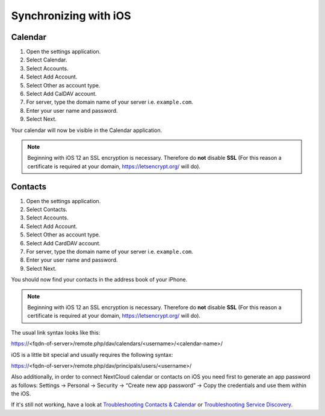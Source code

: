 ======================
Synchronizing with iOS
======================

Calendar
--------

#. Open the settings application.
#. Select Calendar.
#. Select Accounts.
#. Select Add Account.
#. Select Other as account type.
#. Select Add CalDAV account.
#. For server, type the domain name of your server i.e. ``example.com``.
#. Enter your user name and password.
#. Select Next.

Your calendar will now be visible in the Calendar application.

.. note:: Beginning with iOS 12 an SSL encryption is necessary. Therefore do **not** disable **SSL**
  (For this reason a certificate is required at your domain, https://letsencrypt.org/ will do).


Contacts
--------

#. Open the settings application.
#. Select Contacts.
#. Select Accounts.
#. Select Add Account.
#. Select Other as account type.
#. Select Add CardDAV account.
#. For server, type the domain name of your server i.e. ``example.com``.
#. Enter your user name and password.
#. Select Next.

You should now find your contacts in the address book of your iPhone.

.. note:: Beginning with iOS 12 an SSL encryption is necessary. Therefore do **not** disable **SSL**
  (For this reason a certificate is required at your domain, https://letsencrypt.org/ will do).

The usual link syntax looks like this:

https://<fqdn-of-server>/remote.php/dav/calendars/<username>/<calendar-name>/

iOS is a little bit special and usually requires the following syntax:

https://<fqdn-of-server>/remote.php/dav/principals/users/<username>/

Also additionally, in order to connect NextCloud calendar or contacts on iOS you need first to generate an app password as follows:
Settings → Personal → Security → “Create new app password” → Copy the credentials and use them within the iOS.

If it's still not working, have a look at `Troubleshooting Contacts & Calendar`_ or `Troubleshooting Service Discovery`_.

.. _Troubleshooting Contacts & Calendar: https://docs.nextcloud.com/server/latest/admin_manual/issues/general_troubleshooting.html#troubleshooting-contacts-calendar
.. _Troubleshooting Service Discovery: https://docs.nextcloud.com/server/latest/admin_manual/issues/general_troubleshooting.html#service-discovery

.. TODO ON RELEASE: Update version number above on release
